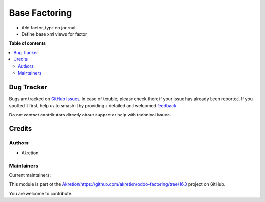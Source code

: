 ==============
Base Factoring
==============

.. 
   !!!!!!!!!!!!!!!!!!!!!!!!!!!!!!!!!!!!!!!!!!!!!!!!!!!!
   !! This file is generated by oca-gen-addon-readme !!
   !! changes will be overwritten.                   !!
   !!!!!!!!!!!!!!!!!!!!!!!!!!!!!!!!!!!!!!!!!!!!!!!!!!!!
   !! source digest: sha256:d4d7bff38a84622953eb4f1f843fc91849df577f7b95211af5c9105846d1ef18
   !!!!!!!!!!!!!!!!!!!!!!!!!!!!!!!!!!!!!!!!!!!!!!!!!!!!

.. |badge1| image:: https://img.shields.io/badge/maturity-Beta-yellow.png
    :target: https://odoo-community.org/page/development-status
    :alt: Beta
.. |badge2| image:: https://img.shields.io/badge/licence-AGPL--3-blue.png
    :target: http://www.gnu.org/licenses/agpl-3.0-standalone.html
    :alt: License: AGPL-3
.. |badge3| image:: https://img.shields.io/badge/github-Akretion%2Fhttps://github.com/akretion/odoo--factoring/tree/16.0-lightgray.png?logo=github
    :target: https://github.com/Akretion/https://github.com/akretion/odoo-factoring/tree/16.0/tree/17.0/base_factoring
    :alt: Akretion/https://github.com/akretion/odoo-factoring/tree/16.0

|badge1| |badge2| |badge3|

-  Add factor_type on journal
-  Define base xml views for factor

**Table of contents**

.. contents::
   :local:

Bug Tracker
===========

Bugs are tracked on `GitHub Issues <https://github.com/Akretion/https://github.com/akretion/odoo-factoring/tree/16.0/issues>`_.
In case of trouble, please check there if your issue has already been reported.
If you spotted it first, help us to smash it by providing a detailed and welcomed
`feedback <https://github.com/Akretion/https://github.com/akretion/odoo-factoring/tree/16.0/issues/new?body=module:%20base_factoring%0Aversion:%2017.0%0A%0A**Steps%20to%20reproduce**%0A-%20...%0A%0A**Current%20behavior**%0A%0A**Expected%20behavior**>`_.

Do not contact contributors directly about support or help with technical issues.

Credits
=======

Authors
-------

* Akretion

Maintainers
-----------

.. |maintainer-bealdav| image:: https://github.com/bealdav.png?size=40px
    :target: https://github.com/bealdav
    :alt: bealdav
.. |maintainer-alexis-via| image:: https://github.com/alexis-via.png?size=40px
    :target: https://github.com/alexis-via
    :alt: alexis-via

Current maintainers:

|maintainer-bealdav| |maintainer-alexis-via| 

This module is part of the `Akretion/https://github.com/akretion/odoo-factoring/tree/16.0 <https://github.com/Akretion/https://github.com/akretion/odoo-factoring/tree/16.0/tree/17.0/base_factoring>`_ project on GitHub.

You are welcome to contribute.
